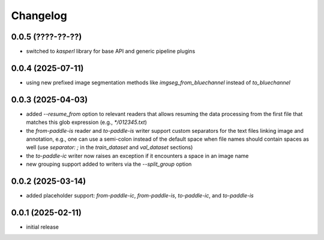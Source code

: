 Changelog
=========

0.0.5 (????-??-??)
------------------

- switched to `kasperl` library for base API and generic pipeline plugins


0.0.4 (2025-07-11)
------------------

- using new prefixed image segmentation methods like `imgseg_from_bluechannel` instead of `to_bluechannel`


0.0.3 (2025-04-03)
------------------

- added `--resume_from` option to relevant readers that allows resuming the data processing
  from the first file that matches this glob expression (e.g., `*/012345.txt`)
- the `from-paddle-is` reader and `to-paddle-is` writer support custom separators for the text
  files linking image and annotation, e.g., one can use a semi-colon instead of the default
  space when file names should contain spaces as well
  (use `separator: ;` in the `train_dataset` and `val_dataset` sections)
- the `to-paddle-ic` writer now raises an exception if it encounters a space in an image name
- new grouping support added to writers via the `--split_group` option


0.0.2 (2025-03-14)
------------------

- added placeholder support: `from-paddle-ic`, `from-paddle-is`, `to-paddle-ic`, and `to-paddle-is`


0.0.1 (2025-02-11)
------------------

- initial release

